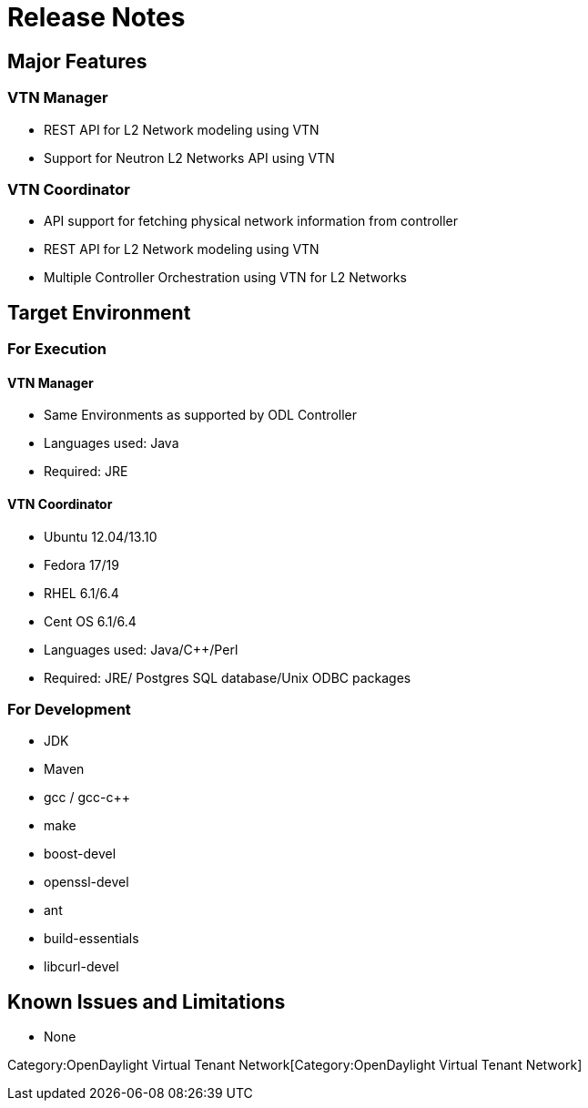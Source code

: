 [[release-notes]]
= Release Notes

[[major-features]]
== Major Features

[[vtn-manager]]
=== VTN Manager

* REST API for L2 Network modeling using VTN
* Support for Neutron L2 Networks API using VTN

[[vtn-coordinator]]
=== VTN Coordinator

* API support for fetching physical network information from controller
* REST API for L2 Network modeling using VTN
* Multiple Controller Orchestration using VTN for L2 Networks

[[target-environment]]
== Target Environment

[[for-execution]]
=== For Execution

[[vtn-manager-1]]
==== VTN Manager

* Same Environments as supported by ODL Controller
* Languages used: Java
* Required: JRE

[[vtn-coordinator-1]]
==== VTN Coordinator

* Ubuntu 12.04/13.10
* Fedora 17/19
* RHEL 6.1/6.4
* Cent OS 6.1/6.4
* Languages used: Java/C++/Perl
* Required: JRE/ Postgres SQL database/Unix ODBC packages

[[for-development]]
=== For Development

* JDK
* Maven
* gcc / gcc-c++
* make
* boost-devel
* openssl-devel
* ant
* build-essentials
* libcurl-devel

[[known-issues-and-limitations]]
== Known Issues and Limitations

* None

Category:OpenDaylight Virtual Tenant Network[Category:OpenDaylight
Virtual Tenant Network]

